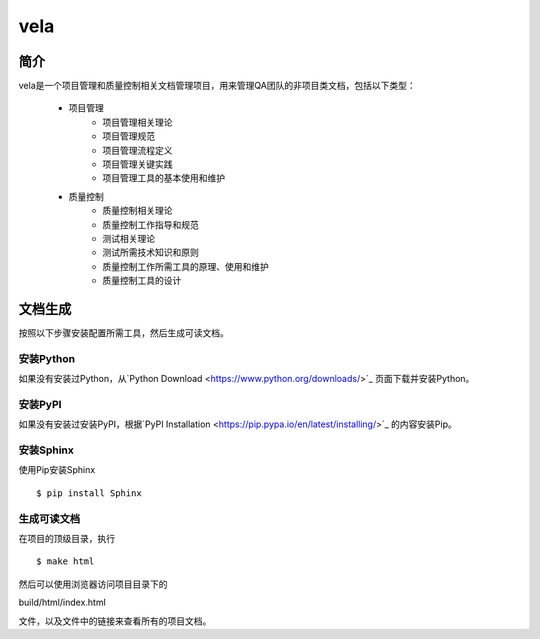 ====
vela
====

简介
====

vela是一个项目管理和质量控制相关文档管理项目，用来管理QA团队的非项目类文档，包括以下类型：

    * 项目管理
        * 项目管理相关理论
        * 项目管理规范
        * 项目管理流程定义
        * 项目管理关键实践
        * 项目管理工具的基本使用和维护
    * 质量控制
        * 质量控制相关理论
        * 质量控制工作指导和规范
        * 测试相关理论
        * 测试所需技术知识和原则
        * 质量控制工作所需工具的原理、使用和维护
        * 质量控制工具的设计

文档生成
======

按照以下步骤安装配置所需工具，然后生成可读文档。

安装Python
---------

如果没有安装过Python，从`Python Download <https://www.python.org/downloads/>`_ 页面下载并安装Python。

安装PyPI
------

如果没有安装过安装PyPI，根据`PyPI Installation <https://pip.pypa.io/en/latest/installing/>`_ 的内容安装Pip。

安装Sphinx
---------

使用Pip安装Sphinx ::

$ pip install Sphinx

生成可读文档
----------

在项目的顶级目录，执行 ::

$ make html

然后可以使用浏览器访问项目目录下的 ::

build/html/index.html

文件，以及文件中的链接来查看所有的项目文档。